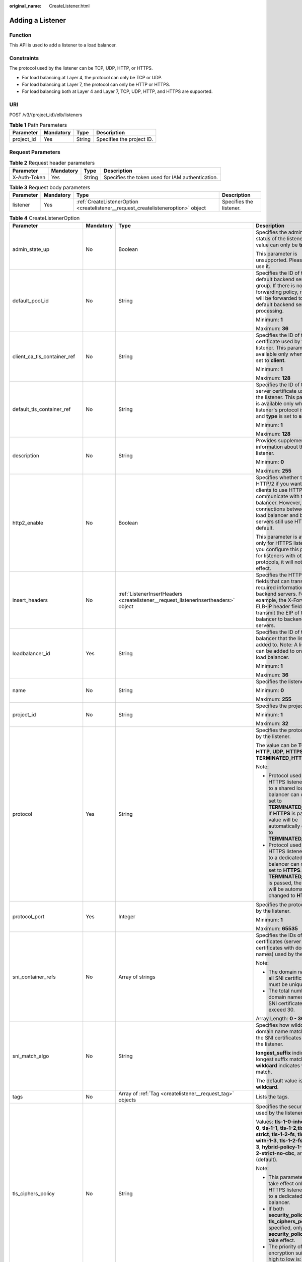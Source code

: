 :original_name: CreateListener.html

.. _CreateListener:

Adding a Listener
=================

Function
--------

This API is used to add a listener to a load balancer.

Constraints
-----------

The protocol used by the listener can be TCP, UDP, HTTP, or HTTPS.

-  For load balancing at Layer 4, the protocol can only be TCP or UDP.

-  For load balancing at Layer 7, the protocol can only be HTTP or HTTPS.

-  For load balancing both at Layer 4 and Layer 7, TCP, UDP, HTTP, and HTTPS are supported.

URI
---

POST /v3/{project_id}/elb/listeners

.. table:: **Table 1** Path Parameters

   ========== ========= ====== =========================
   Parameter  Mandatory Type   Description
   ========== ========= ====== =========================
   project_id Yes       String Specifies the project ID.
   ========== ========= ====== =========================

Request Parameters
------------------

.. table:: **Table 2** Request header parameters

   +--------------+-----------+--------+--------------------------------------------------+
   | Parameter    | Mandatory | Type   | Description                                      |
   +==============+===========+========+==================================================+
   | X-Auth-Token | Yes       | String | Specifies the token used for IAM authentication. |
   +--------------+-----------+--------+--------------------------------------------------+

.. table:: **Table 3** Request body parameters

   +-----------+-----------+-----------------------------------------------------------------------------------+-------------------------+
   | Parameter | Mandatory | Type                                                                              | Description             |
   +===========+===========+===================================================================================+=========================+
   | listener  | Yes       | :ref:`CreateListenerOption <createlistener__request_createlisteneroption>` object | Specifies the listener. |
   +-----------+-----------+-----------------------------------------------------------------------------------+-------------------------+

.. _createlistener__request_createlisteneroption:

.. table:: **Table 4** CreateListenerOption

   +------------------------------+-----------------+-------------------------------------------------------------------------------------------------+---------------------------------------------------------------------------------------------------------------------------------------------------------------------------------------------------------------------------------------------------------------------------------------+
   | Parameter                    | Mandatory       | Type                                                                                            | Description                                                                                                                                                                                                                                                                           |
   +==============================+=================+=================================================================================================+=======================================================================================================================================================================================================================================================================================+
   | admin_state_up               | No              | Boolean                                                                                         | Specifies the administrative status of the listener. The value can only be **true**.                                                                                                                                                                                                  |
   |                              |                 |                                                                                                 |                                                                                                                                                                                                                                                                                       |
   |                              |                 |                                                                                                 | This parameter is unsupported. Please do not use it.                                                                                                                                                                                                                                  |
   +------------------------------+-----------------+-------------------------------------------------------------------------------------------------+---------------------------------------------------------------------------------------------------------------------------------------------------------------------------------------------------------------------------------------------------------------------------------------+
   | default_pool_id              | No              | String                                                                                          | Specifies the ID of the default backend server group. If there is no matched forwarding policy, requests will be forwarded to the default backend server for processing.                                                                                                              |
   |                              |                 |                                                                                                 |                                                                                                                                                                                                                                                                                       |
   |                              |                 |                                                                                                 | Minimum: **1**                                                                                                                                                                                                                                                                        |
   |                              |                 |                                                                                                 |                                                                                                                                                                                                                                                                                       |
   |                              |                 |                                                                                                 | Maximum: **36**                                                                                                                                                                                                                                                                       |
   +------------------------------+-----------------+-------------------------------------------------------------------------------------------------+---------------------------------------------------------------------------------------------------------------------------------------------------------------------------------------------------------------------------------------------------------------------------------------+
   | client_ca_tls_container_ref  | No              | String                                                                                          | Specifies the ID of the CA certificate used by the listener. This parameter is available only when **type** is set to **client**.                                                                                                                                                     |
   |                              |                 |                                                                                                 |                                                                                                                                                                                                                                                                                       |
   |                              |                 |                                                                                                 | Minimum: **1**                                                                                                                                                                                                                                                                        |
   |                              |                 |                                                                                                 |                                                                                                                                                                                                                                                                                       |
   |                              |                 |                                                                                                 | Maximum: **128**                                                                                                                                                                                                                                                                      |
   +------------------------------+-----------------+-------------------------------------------------------------------------------------------------+---------------------------------------------------------------------------------------------------------------------------------------------------------------------------------------------------------------------------------------------------------------------------------------+
   | default_tls_container_ref    | No              | String                                                                                          | Specifies the ID of the server certificate used by the listener. This parameter is available only when the listener's protocol is HTTPS and **type** is set to **server**.                                                                                                            |
   |                              |                 |                                                                                                 |                                                                                                                                                                                                                                                                                       |
   |                              |                 |                                                                                                 | Minimum: **1**                                                                                                                                                                                                                                                                        |
   |                              |                 |                                                                                                 |                                                                                                                                                                                                                                                                                       |
   |                              |                 |                                                                                                 | Maximum: **128**                                                                                                                                                                                                                                                                      |
   +------------------------------+-----------------+-------------------------------------------------------------------------------------------------+---------------------------------------------------------------------------------------------------------------------------------------------------------------------------------------------------------------------------------------------------------------------------------------+
   | description                  | No              | String                                                                                          | Provides supplementary information about the listener.                                                                                                                                                                                                                                |
   |                              |                 |                                                                                                 |                                                                                                                                                                                                                                                                                       |
   |                              |                 |                                                                                                 | Minimum: **0**                                                                                                                                                                                                                                                                        |
   |                              |                 |                                                                                                 |                                                                                                                                                                                                                                                                                       |
   |                              |                 |                                                                                                 | Maximum: **255**                                                                                                                                                                                                                                                                      |
   +------------------------------+-----------------+-------------------------------------------------------------------------------------------------+---------------------------------------------------------------------------------------------------------------------------------------------------------------------------------------------------------------------------------------------------------------------------------------+
   | http2_enable                 | No              | Boolean                                                                                         | Specifies whether to use HTTP/2 if you want the clients to use HTTP/2 to communicate with the load balancer. However, connections between the load balancer and backend servers still use HTTP/1.x by default.                                                                        |
   |                              |                 |                                                                                                 |                                                                                                                                                                                                                                                                                       |
   |                              |                 |                                                                                                 | This parameter is available only for HTTPS listeners. If you configure this parameter for listeners with other protocols, it will not take effect.                                                                                                                                    |
   +------------------------------+-----------------+-------------------------------------------------------------------------------------------------+---------------------------------------------------------------------------------------------------------------------------------------------------------------------------------------------------------------------------------------------------------------------------------------+
   | insert_headers               | No              | :ref:`ListenerInsertHeaders <createlistener__request_listenerinsertheaders>` object             | Specifies the HTTP header fields that can transmit required information to backend servers. For example, the X-Forwarded-ELB-IP header field can transmit the EIP of the load balancer to backend servers.                                                                            |
   +------------------------------+-----------------+-------------------------------------------------------------------------------------------------+---------------------------------------------------------------------------------------------------------------------------------------------------------------------------------------------------------------------------------------------------------------------------------------+
   | loadbalancer_id              | Yes             | String                                                                                          | Specifies the ID of the load balancer that the listener is added to. Note: A listener can be added to only one load balancer.                                                                                                                                                         |
   |                              |                 |                                                                                                 |                                                                                                                                                                                                                                                                                       |
   |                              |                 |                                                                                                 | Minimum: **1**                                                                                                                                                                                                                                                                        |
   |                              |                 |                                                                                                 |                                                                                                                                                                                                                                                                                       |
   |                              |                 |                                                                                                 | Maximum: **36**                                                                                                                                                                                                                                                                       |
   +------------------------------+-----------------+-------------------------------------------------------------------------------------------------+---------------------------------------------------------------------------------------------------------------------------------------------------------------------------------------------------------------------------------------------------------------------------------------+
   | name                         | No              | String                                                                                          | Specifies the listener name.                                                                                                                                                                                                                                                          |
   |                              |                 |                                                                                                 |                                                                                                                                                                                                                                                                                       |
   |                              |                 |                                                                                                 | Minimum: **0**                                                                                                                                                                                                                                                                        |
   |                              |                 |                                                                                                 |                                                                                                                                                                                                                                                                                       |
   |                              |                 |                                                                                                 | Maximum: **255**                                                                                                                                                                                                                                                                      |
   +------------------------------+-----------------+-------------------------------------------------------------------------------------------------+---------------------------------------------------------------------------------------------------------------------------------------------------------------------------------------------------------------------------------------------------------------------------------------+
   | project_id                   | No              | String                                                                                          | Specifies the project ID.                                                                                                                                                                                                                                                             |
   |                              |                 |                                                                                                 |                                                                                                                                                                                                                                                                                       |
   |                              |                 |                                                                                                 | Minimum: **1**                                                                                                                                                                                                                                                                        |
   |                              |                 |                                                                                                 |                                                                                                                                                                                                                                                                                       |
   |                              |                 |                                                                                                 | Maximum: **32**                                                                                                                                                                                                                                                                       |
   +------------------------------+-----------------+-------------------------------------------------------------------------------------------------+---------------------------------------------------------------------------------------------------------------------------------------------------------------------------------------------------------------------------------------------------------------------------------------+
   | protocol                     | Yes             | String                                                                                          | Specifies the protocol used by the listener.                                                                                                                                                                                                                                          |
   |                              |                 |                                                                                                 |                                                                                                                                                                                                                                                                                       |
   |                              |                 |                                                                                                 | The value can be **TCP**, **HTTP**, **UDP**, **HTTPS** or **TERMINATED_HTTPS**.                                                                                                                                                                                                       |
   |                              |                 |                                                                                                 |                                                                                                                                                                                                                                                                                       |
   |                              |                 |                                                                                                 | Note:                                                                                                                                                                                                                                                                                 |
   |                              |                 |                                                                                                 |                                                                                                                                                                                                                                                                                       |
   |                              |                 |                                                                                                 | -  Protocol used by HTTPS listeners added to a shared load balancer can only be set to **TERMINATED_HTTPS**. If **HTTPS** is passed, the value will be automatically changed to **TERMINATED_HTTPS**.                                                                                 |
   |                              |                 |                                                                                                 |                                                                                                                                                                                                                                                                                       |
   |                              |                 |                                                                                                 | -  Protocol used by HTTPS listeners added to a dedicated load balancer can only be set to **HTTPS**. If **TERMINATED_HTTPS** is passed, the value will be automatically changed to **HTTPS**.                                                                                         |
   +------------------------------+-----------------+-------------------------------------------------------------------------------------------------+---------------------------------------------------------------------------------------------------------------------------------------------------------------------------------------------------------------------------------------------------------------------------------------+
   | protocol_port                | Yes             | Integer                                                                                         | Specifies the protocol used by the listener.                                                                                                                                                                                                                                          |
   |                              |                 |                                                                                                 |                                                                                                                                                                                                                                                                                       |
   |                              |                 |                                                                                                 | Minimum: **1**                                                                                                                                                                                                                                                                        |
   |                              |                 |                                                                                                 |                                                                                                                                                                                                                                                                                       |
   |                              |                 |                                                                                                 | Maximum: **65535**                                                                                                                                                                                                                                                                    |
   +------------------------------+-----------------+-------------------------------------------------------------------------------------------------+---------------------------------------------------------------------------------------------------------------------------------------------------------------------------------------------------------------------------------------------------------------------------------------+
   | sni_container_refs           | No              | Array of strings                                                                                | Specifies the IDs of SNI certificates (server certificates with domain names) used by the listener.                                                                                                                                                                                   |
   |                              |                 |                                                                                                 |                                                                                                                                                                                                                                                                                       |
   |                              |                 |                                                                                                 | Note:                                                                                                                                                                                                                                                                                 |
   |                              |                 |                                                                                                 |                                                                                                                                                                                                                                                                                       |
   |                              |                 |                                                                                                 | -  The domain names of all SNI certificates must be unique.                                                                                                                                                                                                                           |
   |                              |                 |                                                                                                 |                                                                                                                                                                                                                                                                                       |
   |                              |                 |                                                                                                 | -  The total number of domain names of all SNI certificates cannot exceed 30.                                                                                                                                                                                                         |
   |                              |                 |                                                                                                 |                                                                                                                                                                                                                                                                                       |
   |                              |                 |                                                                                                 | Array Length: **0 - 30**                                                                                                                                                                                                                                                              |
   +------------------------------+-----------------+-------------------------------------------------------------------------------------------------+---------------------------------------------------------------------------------------------------------------------------------------------------------------------------------------------------------------------------------------------------------------------------------------+
   | sni_match_algo               | No              | String                                                                                          | Specifies how wildcard domain name matches with the SNI certificates used by the listener.                                                                                                                                                                                            |
   |                              |                 |                                                                                                 |                                                                                                                                                                                                                                                                                       |
   |                              |                 |                                                                                                 | **longest_suffix** indicates longest suffix match. **wildcard** indicates wildcard match.                                                                                                                                                                                             |
   |                              |                 |                                                                                                 |                                                                                                                                                                                                                                                                                       |
   |                              |                 |                                                                                                 | The default value is **wildcard**.                                                                                                                                                                                                                                                    |
   +------------------------------+-----------------+-------------------------------------------------------------------------------------------------+---------------------------------------------------------------------------------------------------------------------------------------------------------------------------------------------------------------------------------------------------------------------------------------+
   | tags                         | No              | Array of :ref:`Tag <createlistener__request_tag>` objects                                       | Lists the tags.                                                                                                                                                                                                                                                                       |
   +------------------------------+-----------------+-------------------------------------------------------------------------------------------------+---------------------------------------------------------------------------------------------------------------------------------------------------------------------------------------------------------------------------------------------------------------------------------------+
   | tls_ciphers_policy           | No              | String                                                                                          | Specifies the security policy used by the listener.                                                                                                                                                                                                                                   |
   |                              |                 |                                                                                                 |                                                                                                                                                                                                                                                                                       |
   |                              |                 |                                                                                                 | Values: **tls-1-0-inherit**,\ **tls-1-0**, **tls-1-1**, **tls-1-2**,\ **tls-1-2-strict**, **tls-1-2-fs**, **tls-1-0-with-1-3**, **tls-1-2-fs-with-1-3**, **hybrid-policy-1-0**, **tls-1-2-strict-no-cbc**, and **tls-1-0** (default).                                                 |
   |                              |                 |                                                                                                 |                                                                                                                                                                                                                                                                                       |
   |                              |                 |                                                                                                 | Note:                                                                                                                                                                                                                                                                                 |
   |                              |                 |                                                                                                 |                                                                                                                                                                                                                                                                                       |
   |                              |                 |                                                                                                 | -  This parameter will take effect only for HTTPS listeners added to a dedicated load balancer.                                                                                                                                                                                       |
   |                              |                 |                                                                                                 |                                                                                                                                                                                                                                                                                       |
   |                              |                 |                                                                                                 | -  If both **security_policy_id** and **tls_ciphers_policy** are specified, only **security_policy_id** will take effect.                                                                                                                                                             |
   |                              |                 |                                                                                                 |                                                                                                                                                                                                                                                                                       |
   |                              |                 |                                                                                                 | -  The priority of the encryption suite from high to low is: ecc suite, rsa suite, tls 1.3 suite (supporting both ecc and rsa).                                                                                                                                                       |
   +------------------------------+-----------------+-------------------------------------------------------------------------------------------------+---------------------------------------------------------------------------------------------------------------------------------------------------------------------------------------------------------------------------------------------------------------------------------------+
   | security_policy_id           | No              | String                                                                                          | Specifies the ID of the custom security policy.                                                                                                                                                                                                                                       |
   |                              |                 |                                                                                                 |                                                                                                                                                                                                                                                                                       |
   |                              |                 |                                                                                                 | Note:                                                                                                                                                                                                                                                                                 |
   |                              |                 |                                                                                                 |                                                                                                                                                                                                                                                                                       |
   |                              |                 |                                                                                                 | -  This parameter will take effect only for HTTPS listeners added to a dedicated load balancer.                                                                                                                                                                                       |
   |                              |                 |                                                                                                 |                                                                                                                                                                                                                                                                                       |
   |                              |                 |                                                                                                 | -  If both **security_policy_id** and **tls_ciphers_policy** are specified, only **security_policy_id** will take effect.                                                                                                                                                             |
   |                              |                 |                                                                                                 |                                                                                                                                                                                                                                                                                       |
   |                              |                 |                                                                                                 | -  The priority of the encryption suite from high to low is: ecc suite, rsa suite, tls 1.3 suite (supporting both ecc and rsa).                                                                                                                                                       |
   |                              |                 |                                                                                                 |                                                                                                                                                                                                                                                                                       |
   |                              |                 |                                                                                                 | Minimum: **1**                                                                                                                                                                                                                                                                        |
   |                              |                 |                                                                                                 |                                                                                                                                                                                                                                                                                       |
   |                              |                 |                                                                                                 | Maximum: **36**                                                                                                                                                                                                                                                                       |
   +------------------------------+-----------------+-------------------------------------------------------------------------------------------------+---------------------------------------------------------------------------------------------------------------------------------------------------------------------------------------------------------------------------------------------------------------------------------------+
   | enable_member_retry          | No              | Boolean                                                                                         | Specifies whether to enable health check retries for backend servers. The value can be **true** (enable health check retries) or **false** (disable health check retries). The default value is **true**.                                                                             |
   |                              |                 |                                                                                                 |                                                                                                                                                                                                                                                                                       |
   |                              |                 |                                                                                                 | Note:                                                                                                                                                                                                                                                                                 |
   |                              |                 |                                                                                                 |                                                                                                                                                                                                                                                                                       |
   |                              |                 |                                                                                                 | -  If a shared load balancer is associated, this parameter is available only when **protocol** is set to **HTTP** or **TERMINATED_HTTPS**.                                                                                                                                            |
   |                              |                 |                                                                                                 |                                                                                                                                                                                                                                                                                       |
   |                              |                 |                                                                                                 | -  If a dedicated load balancer is associated, this parameter is available only when **protocol** is set to **HTTP** or **HTTPS**.                                                                                                                                                    |
   +------------------------------+-----------------+-------------------------------------------------------------------------------------------------+---------------------------------------------------------------------------------------------------------------------------------------------------------------------------------------------------------------------------------------------------------------------------------------+
   | keepalive_timeout            | No              | Integer                                                                                         | Specifies the idle timeout duration, in seconds. If there are no requests reaching the load balancer after the idle timeout duration elapses, the load balancer will disconnect the connection with the client and establish a new connection when there is a new request.            |
   |                              |                 |                                                                                                 |                                                                                                                                                                                                                                                                                       |
   |                              |                 |                                                                                                 | -  For TCP listeners, the value ranges from **10** to **4000**, and the default value is **300**.                                                                                                                                                                                     |
   |                              |                 |                                                                                                 |                                                                                                                                                                                                                                                                                       |
   |                              |                 |                                                                                                 | -  For HTTP and HTTPS listeners, the value ranges from **1** to **4000**, and the default value is **60**.                                                                                                                                                                            |
   |                              |                 |                                                                                                 |                                                                                                                                                                                                                                                                                       |
   |                              |                 |                                                                                                 | -  For UDP listeners, this parameter does not take effect.                                                                                                                                                                                                                            |
   +------------------------------+-----------------+-------------------------------------------------------------------------------------------------+---------------------------------------------------------------------------------------------------------------------------------------------------------------------------------------------------------------------------------------------------------------------------------------+
   | client_timeout               | No              | Integer                                                                                         | Specifies the timeout duration for waiting for a response from a client, in seconds. There are two situations:                                                                                                                                                                        |
   |                              |                 |                                                                                                 |                                                                                                                                                                                                                                                                                       |
   |                              |                 |                                                                                                 | -  If the client fails to send a request header to the load balancer within the timeout duration, the request will be interrupted.                                                                                                                                                    |
   |                              |                 |                                                                                                 |                                                                                                                                                                                                                                                                                       |
   |                              |                 |                                                                                                 | -  If the interval between two consecutive request bodies reaching the load balancer is greater than the timeout duration, the connection will be disconnected.                                                                                                                       |
   |                              |                 |                                                                                                 |                                                                                                                                                                                                                                                                                       |
   |                              |                 |                                                                                                 | The value ranges from **1** to **300**, and the default value is **60**.                                                                                                                                                                                                              |
   |                              |                 |                                                                                                 |                                                                                                                                                                                                                                                                                       |
   |                              |                 |                                                                                                 | This parameter is available only for HTTP and HTTPS listeners.                                                                                                                                                                                                                        |
   |                              |                 |                                                                                                 |                                                                                                                                                                                                                                                                                       |
   |                              |                 |                                                                                                 | Minimum: **1**                                                                                                                                                                                                                                                                        |
   |                              |                 |                                                                                                 |                                                                                                                                                                                                                                                                                       |
   |                              |                 |                                                                                                 | Maximum: **300**                                                                                                                                                                                                                                                                      |
   |                              |                 |                                                                                                 |                                                                                                                                                                                                                                                                                       |
   |                              |                 |                                                                                                 | Default: **60**                                                                                                                                                                                                                                                                       |
   +------------------------------+-----------------+-------------------------------------------------------------------------------------------------+---------------------------------------------------------------------------------------------------------------------------------------------------------------------------------------------------------------------------------------------------------------------------------------+
   | member_timeout               | No              | Integer                                                                                         | Specifies the timeout duration for waiting for a response from a backend server, in seconds. If the backend server fails to respond after the timeout duration elapses, the load balancer will stop waiting and return HTTP 504 Gateway Timeout to the client.                        |
   |                              |                 |                                                                                                 |                                                                                                                                                                                                                                                                                       |
   |                              |                 |                                                                                                 | The value ranges from **1** to **300**, and the default value is **60**.                                                                                                                                                                                                              |
   |                              |                 |                                                                                                 |                                                                                                                                                                                                                                                                                       |
   |                              |                 |                                                                                                 | This parameter is available only for HTTP and HTTPS listeners.                                                                                                                                                                                                                        |
   |                              |                 |                                                                                                 |                                                                                                                                                                                                                                                                                       |
   |                              |                 |                                                                                                 | Minimum: **1**                                                                                                                                                                                                                                                                        |
   |                              |                 |                                                                                                 |                                                                                                                                                                                                                                                                                       |
   |                              |                 |                                                                                                 | Maximum: **300**                                                                                                                                                                                                                                                                      |
   |                              |                 |                                                                                                 |                                                                                                                                                                                                                                                                                       |
   |                              |                 |                                                                                                 | Default: **60**                                                                                                                                                                                                                                                                       |
   +------------------------------+-----------------+-------------------------------------------------------------------------------------------------+---------------------------------------------------------------------------------------------------------------------------------------------------------------------------------------------------------------------------------------------------------------------------------------+
   | ipgroup                      | No              | :ref:`CreateListenerIpGroupOption <createlistener__request_createlisteneripgroupoption>` object | Specifies the IP address group associated with the listener.                                                                                                                                                                                                                          |
   +------------------------------+-----------------+-------------------------------------------------------------------------------------------------+---------------------------------------------------------------------------------------------------------------------------------------------------------------------------------------------------------------------------------------------------------------------------------------+
   | transparent_client_ip_enable | No              | Boolean                                                                                         | Specifies whether to pass source IP addresses of the clients to backend servers.                                                                                                                                                                                                      |
   |                              |                 |                                                                                                 |                                                                                                                                                                                                                                                                                       |
   |                              |                 |                                                                                                 | -  TCP or UDP listeners of shared load balancers: The value can be **true** or **false**, and the default value is **false** if this parameter is not passed.                                                                                                                         |
   |                              |                 |                                                                                                 |                                                                                                                                                                                                                                                                                       |
   |                              |                 |                                                                                                 | -  HTTP or HTTPS listeners of shared load balancers: The value can only be **true**, and the default value is **true** if this parameter is not passed.                                                                                                                               |
   |                              |                 |                                                                                                 |                                                                                                                                                                                                                                                                                       |
   |                              |                 |                                                                                                 | -  All listeners of dedicated load balancers: The value can only be **true**, and the default value is **true** if this parameter is not passed.                                                                                                                                      |
   |                              |                 |                                                                                                 |                                                                                                                                                                                                                                                                                       |
   |                              |                 |                                                                                                 | Note:                                                                                                                                                                                                                                                                                 |
   |                              |                 |                                                                                                 |                                                                                                                                                                                                                                                                                       |
   |                              |                 |                                                                                                 | -  If this function is enabled, the load balancer communicates with backend servers using their real IP addresses. Ensure that security group rules and access control policies are correctly configured.                                                                             |
   |                              |                 |                                                                                                 |                                                                                                                                                                                                                                                                                       |
   |                              |                 |                                                                                                 | -  If this function is enabled, a server cannot serve as both a backend server and a client.                                                                                                                                                                                          |
   |                              |                 |                                                                                                 |                                                                                                                                                                                                                                                                                       |
   |                              |                 |                                                                                                 | -  If this function is enabled, backend server specifications cannot be changed.                                                                                                                                                                                                      |
   +------------------------------+-----------------+-------------------------------------------------------------------------------------------------+---------------------------------------------------------------------------------------------------------------------------------------------------------------------------------------------------------------------------------------------------------------------------------------+
   | enhance_l7policy_enable      | No              | Boolean                                                                                         | Specifies whether to enable advanced forwarding. If advanced forwarding is enabled, more flexible forwarding policies and rules are supported. The value can be **true** (enable advanced forwarding) or **false** (disable advanced forwarding), and the default value is **false**. |
   |                              |                 |                                                                                                 |                                                                                                                                                                                                                                                                                       |
   |                              |                 |                                                                                                 | The following scenarios are supported:                                                                                                                                                                                                                                                |
   |                              |                 |                                                                                                 |                                                                                                                                                                                                                                                                                       |
   |                              |                 |                                                                                                 | -  **action** can be set to **REDIRECT_TO_URL** (requests will be redirected to another URL) or **Fixed_RESPONSE** (a fixed response body will be returned to clients).                                                                                                               |
   |                              |                 |                                                                                                 |                                                                                                                                                                                                                                                                                       |
   |                              |                 |                                                                                                 | -  Parameters priority, **redirect_url_config**, and **fixed_response_config** can be specified in a forwarding policy.                                                                                                                                                               |
   |                              |                 |                                                                                                 |                                                                                                                                                                                                                                                                                       |
   |                              |                 |                                                                                                 | -  Parameter type can be set to **METHOD**, **HEADER**, **QUERY_STRING**, or **SOURCE_IP** for a forwarding rule.                                                                                                                                                                     |
   |                              |                 |                                                                                                 |                                                                                                                                                                                                                                                                                       |
   |                              |                 |                                                                                                 | -  If **type** is set to **HOST_NAME** for a forwarding rule, the value parameter of the forwarding rule supports wildcard asterisks (``*``).                                                                                                                                         |
   |                              |                 |                                                                                                 |                                                                                                                                                                                                                                                                                       |
   |                              |                 |                                                                                                 | -  The **conditions** parameter can be specified for forwarding rules.                                                                                                                                                                                                                |
   |                              |                 |                                                                                                 |                                                                                                                                                                                                                                                                                       |
   |                              |                 |                                                                                                 | .. note::                                                                                                                                                                                                                                                                             |
   |                              |                 |                                                                                                 |                                                                                                                                                                                                                                                                                       |
   |                              |                 |                                                                                                 |    Value **false** can't be used after this parameter was set to **true**.                                                                                                                                                                                                            |
   +------------------------------+-----------------+-------------------------------------------------------------------------------------------------+---------------------------------------------------------------------------------------------------------------------------------------------------------------------------------------------------------------------------------------------------------------------------------------+

.. _createlistener__request_listenerinsertheaders:

.. table:: **Table 5** ListenerInsertHeaders

   +----------------------+-----------------+-----------------+--------------------------------------------------------------------------------------------------------------------------------------------------------------------------------------------------------------------------------------------------------------------+
   | Parameter            | Mandatory       | Type            | Description                                                                                                                                                                                                                                                        |
   +======================+=================+=================+====================================================================================================================================================================================================================================================================+
   | X-Forwarded-ELB-IP   | No              | Boolean         | Specifies whether to transparently transmit the load balancer EIP to backend servers. If **X-Forwarded-ELB-IP** is set to **true**, the load balancer EIP will be stored in the HTTP header and passed to backend servers.                                         |
   |                      |                 |                 |                                                                                                                                                                                                                                                                    |
   |                      |                 |                 | Default: **false**                                                                                                                                                                                                                                                 |
   +----------------------+-----------------+-----------------+--------------------------------------------------------------------------------------------------------------------------------------------------------------------------------------------------------------------------------------------------------------------+
   | X-Forwarded-Port     | No              | Boolean         | Specifies whether to transparently transmit the listening port of the load balancer to backend servers. If **X-Forwarded-Port** is set to **true**, the listening port of the load balancer will be stored in the HTTP header and passed to backend servers.       |
   |                      |                 |                 |                                                                                                                                                                                                                                                                    |
   |                      |                 |                 | Default: **false**                                                                                                                                                                                                                                                 |
   +----------------------+-----------------+-----------------+--------------------------------------------------------------------------------------------------------------------------------------------------------------------------------------------------------------------------------------------------------------------+
   | X-Forwarded-For-Port | No              | Boolean         | Specifies whether to transparently transmit the source port of the client to backend servers. If **X-Forwarded-For-Port** is set to **true**, the source port of the client will be stored in the HTTP header and passed to backend servers.                       |
   |                      |                 |                 |                                                                                                                                                                                                                                                                    |
   |                      |                 |                 | Default: **false**                                                                                                                                                                                                                                                 |
   +----------------------+-----------------+-----------------+--------------------------------------------------------------------------------------------------------------------------------------------------------------------------------------------------------------------------------------------------------------------+
   | X-Forwarded-Host     | No              | Boolean         | Specifies whether to rewrite the **X-Forwarded-Host** header. If **X-Forwarded-Host** is set to **true**, **X-Forwarded-Host** in the request header from the clients can be set to **Host** in the request header sent from the load balancer to backend servers. |
   |                      |                 |                 |                                                                                                                                                                                                                                                                    |
   |                      |                 |                 | Default: **true**                                                                                                                                                                                                                                                  |
   +----------------------+-----------------+-----------------+--------------------------------------------------------------------------------------------------------------------------------------------------------------------------------------------------------------------------------------------------------------------+

.. _createlistener__request_tag:

.. table:: **Table 6** Tag

   +-----------------+-----------------+-----------------+--------------------------+
   | Parameter       | Mandatory       | Type            | Description              |
   +=================+=================+=================+==========================+
   | key             | No              | String          | Specifies the tag key.   |
   |                 |                 |                 |                          |
   |                 |                 |                 | Minimum: **1**           |
   |                 |                 |                 |                          |
   |                 |                 |                 | Maximum: **36**          |
   +-----------------+-----------------+-----------------+--------------------------+
   | value           | No              | String          | Specifies the tag value. |
   |                 |                 |                 |                          |
   |                 |                 |                 | Minimum: **0**           |
   |                 |                 |                 |                          |
   |                 |                 |                 | Maximum: **43**          |
   +-----------------+-----------------+-----------------+--------------------------+

.. _createlistener__request_createlisteneripgroupoption:

.. table:: **Table 7** CreateListenerIpGroupOption

   +-----------------+-----------------+-----------------+--------------------------------------------------------------------------------------------------------------------------------------+
   | Parameter       | Mandatory       | Type            | Description                                                                                                                          |
   +=================+=================+=================+======================================================================================================================================+
   | ipgroup_id      | Yes             | String          | Specifies the ID of the IP address group associated with the listener.                                                               |
   |                 |                 |                 |                                                                                                                                      |
   |                 |                 |                 | -  If **ip_list** is set to an empty array **[]** and **type** to **whitelist**, no IP addresses are allowed to access the listener. |
   |                 |                 |                 |                                                                                                                                      |
   |                 |                 |                 | -  If **ip_list** is set to an empty array **[]** and **type** to **blacklist**, any IP address is allowed to access the listener.   |
   |                 |                 |                 |                                                                                                                                      |
   |                 |                 |                 | Minimum: **1**                                                                                                                       |
   |                 |                 |                 |                                                                                                                                      |
   |                 |                 |                 | Maximum: **36**                                                                                                                      |
   +-----------------+-----------------+-----------------+--------------------------------------------------------------------------------------------------------------------------------------+
   | enable_ipgroup  | No              | Boolean         | Specifies whether to enable access control.                                                                                          |
   |                 |                 |                 |                                                                                                                                      |
   |                 |                 |                 | -  **true** (default): Access control will be enabled.                                                                               |
   |                 |                 |                 |                                                                                                                                      |
   |                 |                 |                 | -  **false**: Access control will be disabled.                                                                                       |
   +-----------------+-----------------+-----------------+--------------------------------------------------------------------------------------------------------------------------------------+
   | type            | No              | String          | Specifies how access to the listener is controlled.                                                                                  |
   |                 |                 |                 |                                                                                                                                      |
   |                 |                 |                 | -  **white** (default): A whitelist will be configured. Only IP addresses in the whitelist can access the listener.                  |
   |                 |                 |                 |                                                                                                                                      |
   |                 |                 |                 | -  **black**: A blacklist will be configured. IP addresses in the blacklist are not allowed to access the listener.                  |
   +-----------------+-----------------+-----------------+--------------------------------------------------------------------------------------------------------------------------------------+

Response Parameters
-------------------

**Status code: 201**

.. table:: **Table 8** Response body parameters

   +------------+------------------------------------------------------------+-----------------------------------------------------------------+
   | Parameter  | Type                                                       | Description                                                     |
   +============+============================================================+=================================================================+
   | request_id | String                                                     | Specifies the request ID. The value is automatically generated. |
   +------------+------------------------------------------------------------+-----------------------------------------------------------------+
   | listener   | :ref:`Listener <createlistener__response_listener>` object | Specifies the listener.                                         |
   +------------+------------------------------------------------------------+-----------------------------------------------------------------+

.. _createlistener__response_listener:

.. table:: **Table 9** Listener

   +------------------------------+--------------------------------------------------------------------------------------+----------------------------------------------------------------------------------------------------------------------------------------------------------------------------------------------------------------------------------------------------------------------------+
   | Parameter                    | Type                                                                                 | Description                                                                                                                                                                                                                                                                |
   +==============================+======================================================================================+============================================================================================================================================================================================================================================================================+
   | admin_state_up               | Boolean                                                                              | Specifies the administrative status of the listener. The value can only be **true**.                                                                                                                                                                                       |
   |                              |                                                                                      |                                                                                                                                                                                                                                                                            |
   |                              |                                                                                      | This parameter is unsupported. Please do not use it.                                                                                                                                                                                                                       |
   +------------------------------+--------------------------------------------------------------------------------------+----------------------------------------------------------------------------------------------------------------------------------------------------------------------------------------------------------------------------------------------------------------------------+
   | client_ca_tls_container_ref  | String                                                                               | Specifies the ID of the CA certificate used by the listener. This parameter is available only when **type** is set to **client**.                                                                                                                                          |
   +------------------------------+--------------------------------------------------------------------------------------+----------------------------------------------------------------------------------------------------------------------------------------------------------------------------------------------------------------------------------------------------------------------------+
   | connection_limit             | Integer                                                                              | Specifies the maximum number of connections that the load balancer can establish with backend servers. The value **-1** indicates that the number of connections is not limited.                                                                                           |
   |                              |                                                                                      |                                                                                                                                                                                                                                                                            |
   |                              |                                                                                      | This parameter is unsupported. Please do not use it.                                                                                                                                                                                                                       |
   +------------------------------+--------------------------------------------------------------------------------------+----------------------------------------------------------------------------------------------------------------------------------------------------------------------------------------------------------------------------------------------------------------------------+
   | created_at                   | String                                                                               | Specifies the time when the listener was created, in the format of *yyyy-MM-dd''T''HH:mm:ss''Z''*, for example, 2021-07-30T12:03:44Z.                                                                                                                                      |
   +------------------------------+--------------------------------------------------------------------------------------+----------------------------------------------------------------------------------------------------------------------------------------------------------------------------------------------------------------------------------------------------------------------------+
   | default_pool_id              | String                                                                               | Specifies the ID of the default backend server group. If there is no matched forwarding policy, requests are forwarded to the default backend server.                                                                                                                      |
   +------------------------------+--------------------------------------------------------------------------------------+----------------------------------------------------------------------------------------------------------------------------------------------------------------------------------------------------------------------------------------------------------------------------+
   | default_tls_container_ref    | String                                                                               | Specifies the ID of the server certificate used by the listener.                                                                                                                                                                                                           |
   +------------------------------+--------------------------------------------------------------------------------------+----------------------------------------------------------------------------------------------------------------------------------------------------------------------------------------------------------------------------------------------------------------------------+
   | description                  | String                                                                               | Provides supplementary information about the listener.                                                                                                                                                                                                                     |
   +------------------------------+--------------------------------------------------------------------------------------+----------------------------------------------------------------------------------------------------------------------------------------------------------------------------------------------------------------------------------------------------------------------------+
   | http2_enable                 | Boolean                                                                              | Specifies whether to use HTTP/2 if you want the clients to use HTTP/2 to communicate with the listener. However, connections between the load balancer and backend servers still use HTTP/1.x by default.                                                                  |
   |                              |                                                                                      |                                                                                                                                                                                                                                                                            |
   |                              |                                                                                      | This parameter is available only for HTTPS listeners. If you configure this parameter for listeners with other protocols, it will not take effect.                                                                                                                         |
   +------------------------------+--------------------------------------------------------------------------------------+----------------------------------------------------------------------------------------------------------------------------------------------------------------------------------------------------------------------------------------------------------------------------+
   | id                           | String                                                                               | Specifies the listener ID.                                                                                                                                                                                                                                                 |
   +------------------------------+--------------------------------------------------------------------------------------+----------------------------------------------------------------------------------------------------------------------------------------------------------------------------------------------------------------------------------------------------------------------------+
   | insert_headers               | :ref:`ListenerInsertHeaders <createlistener__response_listenerinsertheaders>` object | Specifies the HTTP header fields that can transmit required information to backend servers. For example, the X-Forwarded-ELB-IP header field can transmit the EIP of the load balancer to backend servers.                                                                 |
   +------------------------------+--------------------------------------------------------------------------------------+----------------------------------------------------------------------------------------------------------------------------------------------------------------------------------------------------------------------------------------------------------------------------+
   | loadbalancers                | Array of :ref:`LoadBalancerRef <createlistener__response_loadbalancerref>` objects   | Specifies the ID of the load balancer that the listener is added to. A listener can be added to only one load balancer.                                                                                                                                                    |
   +------------------------------+--------------------------------------------------------------------------------------+----------------------------------------------------------------------------------------------------------------------------------------------------------------------------------------------------------------------------------------------------------------------------+
   | name                         | String                                                                               | Specifies the listener name.                                                                                                                                                                                                                                               |
   +------------------------------+--------------------------------------------------------------------------------------+----------------------------------------------------------------------------------------------------------------------------------------------------------------------------------------------------------------------------------------------------------------------------+
   | project_id                   | String                                                                               | Specifies the ID of the project where the listener is used.                                                                                                                                                                                                                |
   +------------------------------+--------------------------------------------------------------------------------------+----------------------------------------------------------------------------------------------------------------------------------------------------------------------------------------------------------------------------------------------------------------------------+
   | protocol                     | String                                                                               | Specifies the protocol used by the listener.                                                                                                                                                                                                                               |
   |                              |                                                                                      |                                                                                                                                                                                                                                                                            |
   |                              |                                                                                      | The value can be **TCP**, **HTTP**, **UDP**, **HTTPS** or **TERMINATED_HTTPS**.                                                                                                                                                                                            |
   |                              |                                                                                      |                                                                                                                                                                                                                                                                            |
   |                              |                                                                                      | Note:                                                                                                                                                                                                                                                                      |
   |                              |                                                                                      |                                                                                                                                                                                                                                                                            |
   |                              |                                                                                      | -  Protocol used by HTTPS listeners added to a shared load balancer can only be set to **TERMINATED_HTTPS**. If **HTTPS** is passed, the value will be automatically changed to **TERMINATED_HTTPS**.                                                                      |
   |                              |                                                                                      |                                                                                                                                                                                                                                                                            |
   |                              |                                                                                      | -  Protocol used by HTTPS listeners added to a dedicated load balancer can only be set to **HTTPS**. If **TERMINATED_HTTPS** is passed, the value will be automatically changed to **HTTPS**.                                                                              |
   +------------------------------+--------------------------------------------------------------------------------------+----------------------------------------------------------------------------------------------------------------------------------------------------------------------------------------------------------------------------------------------------------------------------+
   | protocol_port                | Integer                                                                              | Specifies the port used by the listener to receive requests from clients.                                                                                                                                                                                                  |
   |                              |                                                                                      |                                                                                                                                                                                                                                                                            |
   |                              |                                                                                      | Minimum: **1**                                                                                                                                                                                                                                                             |
   |                              |                                                                                      |                                                                                                                                                                                                                                                                            |
   |                              |                                                                                      | Maximum: **65535**                                                                                                                                                                                                                                                         |
   +------------------------------+--------------------------------------------------------------------------------------+----------------------------------------------------------------------------------------------------------------------------------------------------------------------------------------------------------------------------------------------------------------------------+
   | sni_container_refs           | Array of strings                                                                     | Specifies the IDs of SNI certificates (server certificates with domain names) used by the listener.                                                                                                                                                                        |
   |                              |                                                                                      |                                                                                                                                                                                                                                                                            |
   |                              |                                                                                      | Note:                                                                                                                                                                                                                                                                      |
   |                              |                                                                                      |                                                                                                                                                                                                                                                                            |
   |                              |                                                                                      | -  The domain names of all SNI certificates must be unique.                                                                                                                                                                                                                |
   |                              |                                                                                      |                                                                                                                                                                                                                                                                            |
   |                              |                                                                                      | -  The total number of domain names of all SNI certificates cannot exceed 30.                                                                                                                                                                                              |
   +------------------------------+--------------------------------------------------------------------------------------+----------------------------------------------------------------------------------------------------------------------------------------------------------------------------------------------------------------------------------------------------------------------------+
   | sni_match_algo               | String                                                                               | Specifies how wildcard domain name matches with the SNI certificates used by the listener.                                                                                                                                                                                 |
   |                              |                                                                                      |                                                                                                                                                                                                                                                                            |
   |                              |                                                                                      | **longest_suffix** indicates longest suffix match. **wildcard** indicates wildcard match.                                                                                                                                                                                  |
   |                              |                                                                                      |                                                                                                                                                                                                                                                                            |
   |                              |                                                                                      | The default value is **wildcard**.                                                                                                                                                                                                                                         |
   +------------------------------+--------------------------------------------------------------------------------------+----------------------------------------------------------------------------------------------------------------------------------------------------------------------------------------------------------------------------------------------------------------------------+
   | tags                         | Array of :ref:`Tag <createlistener__response_tag>` objects                           | Lists the tags.                                                                                                                                                                                                                                                            |
   +------------------------------+--------------------------------------------------------------------------------------+----------------------------------------------------------------------------------------------------------------------------------------------------------------------------------------------------------------------------------------------------------------------------+
   | updated_at                   | String                                                                               | Specifies the time when the listener was updated, in the format of *yyyy-MM-dd''T''HH:mm:ss''Z''*, for example, 2021-07-30T12:03:44Z.                                                                                                                                      |
   +------------------------------+--------------------------------------------------------------------------------------+----------------------------------------------------------------------------------------------------------------------------------------------------------------------------------------------------------------------------------------------------------------------------+
   | tls_ciphers_policy           | String                                                                               | Specifies the security policy used by the listener.                                                                                                                                                                                                                        |
   |                              |                                                                                      |                                                                                                                                                                                                                                                                            |
   |                              |                                                                                      | Values: **tls-1-0-inherit**,\ **tls-1-0**, **tls-1-1**, **tls-1-2**,\ **tls-1-2-strict**, **tls-1-2-fs**, **tls-1-0-with-1-3**, **tls-1-2-fs-with-1-3**, **hybrid-policy-1-0**, **tls-1-2-strict-no-cbc**, and **tls-1-0** (default).                                      |
   |                              |                                                                                      |                                                                                                                                                                                                                                                                            |
   |                              |                                                                                      | Note:                                                                                                                                                                                                                                                                      |
   |                              |                                                                                      |                                                                                                                                                                                                                                                                            |
   |                              |                                                                                      | -  This parameter will take effect only for HTTPS listeners added to a dedicated load balancer.                                                                                                                                                                            |
   |                              |                                                                                      |                                                                                                                                                                                                                                                                            |
   |                              |                                                                                      | -  If both **security_policy_id** and **tls_ciphers_policy** are specified, only **security_policy_id** will take effect.                                                                                                                                                  |
   |                              |                                                                                      |                                                                                                                                                                                                                                                                            |
   |                              |                                                                                      | -  The priority of the encryption suite from high to low is: ecc suite, rsa suite, tls 1.3 suite (supporting both ecc and rsa).                                                                                                                                            |
   +------------------------------+--------------------------------------------------------------------------------------+----------------------------------------------------------------------------------------------------------------------------------------------------------------------------------------------------------------------------------------------------------------------------+
   | security_policy_id           | String                                                                               | Specifies the ID of the custom security policy.                                                                                                                                                                                                                            |
   |                              |                                                                                      |                                                                                                                                                                                                                                                                            |
   |                              |                                                                                      | Note:                                                                                                                                                                                                                                                                      |
   |                              |                                                                                      |                                                                                                                                                                                                                                                                            |
   |                              |                                                                                      | -  This parameter will take effect only for HTTPS listeners added to a dedicated load balancer.                                                                                                                                                                            |
   |                              |                                                                                      |                                                                                                                                                                                                                                                                            |
   |                              |                                                                                      | -  If both **security_policy_id** and **tls_ciphers_policy** are specified, only **security_policy_id** will take effect.                                                                                                                                                  |
   |                              |                                                                                      |                                                                                                                                                                                                                                                                            |
   |                              |                                                                                      | -  The priority of the encryption suite from high to low is: ecc suite, rsa suite, tls 1.3 suite (supporting both ecc and rsa).                                                                                                                                            |
   +------------------------------+--------------------------------------------------------------------------------------+----------------------------------------------------------------------------------------------------------------------------------------------------------------------------------------------------------------------------------------------------------------------------+
   | enable_member_retry          | Boolean                                                                              | Specifies whether to enable health check retries for backend servers. The value can be **true** (enable health check retries) or **false** (disable health check retries). The default value is **true**.                                                                  |
   |                              |                                                                                      |                                                                                                                                                                                                                                                                            |
   |                              |                                                                                      | Note:                                                                                                                                                                                                                                                                      |
   |                              |                                                                                      |                                                                                                                                                                                                                                                                            |
   |                              |                                                                                      | -  If a shared load balancer is associated, this parameter is available only when **protocol** is set to **HTTP** or **TERMINATED_HTTPS**.                                                                                                                                 |
   |                              |                                                                                      |                                                                                                                                                                                                                                                                            |
   |                              |                                                                                      | -  If a dedicated load balancer is associated, this parameter is available only when **protocol** is set to **HTTP** or **HTTPS**.                                                                                                                                         |
   +------------------------------+--------------------------------------------------------------------------------------+----------------------------------------------------------------------------------------------------------------------------------------------------------------------------------------------------------------------------------------------------------------------------+
   | keepalive_timeout            | Integer                                                                              | Specifies the idle timeout duration, in seconds. If there are no requests reaching the load balancer after the idle timeout duration elapses, the load balancer will disconnect the connection with the client and establish a new connection when there is a new request. |
   |                              |                                                                                      |                                                                                                                                                                                                                                                                            |
   |                              |                                                                                      | -  For TCP listeners, the value ranges from **10** to **4000**, and the default value is **300**.                                                                                                                                                                          |
   |                              |                                                                                      |                                                                                                                                                                                                                                                                            |
   |                              |                                                                                      | -  For HTTP and HTTPS listeners, the value ranges from **1** to **4000**, and the default value is **60**.                                                                                                                                                                 |
   |                              |                                                                                      |                                                                                                                                                                                                                                                                            |
   |                              |                                                                                      | -  For UDP listeners, this parameter does not take effect.                                                                                                                                                                                                                 |
   +------------------------------+--------------------------------------------------------------------------------------+----------------------------------------------------------------------------------------------------------------------------------------------------------------------------------------------------------------------------------------------------------------------------+
   | client_timeout               | Integer                                                                              | Specifies the timeout duration for waiting for a response from a client, in seconds. There are two situations:                                                                                                                                                             |
   |                              |                                                                                      |                                                                                                                                                                                                                                                                            |
   |                              |                                                                                      | -  If the client fails to send a request header to the load balancer within the timeout duration, the request will be interrupted.                                                                                                                                         |
   |                              |                                                                                      |                                                                                                                                                                                                                                                                            |
   |                              |                                                                                      | -  If the interval between two consecutive request bodies reaching the load balancer is greater than the timeout duration, the connection will be disconnected.                                                                                                            |
   |                              |                                                                                      |                                                                                                                                                                                                                                                                            |
   |                              |                                                                                      | The value ranges from **1** to **300**, and the default value is **60**.                                                                                                                                                                                                   |
   |                              |                                                                                      |                                                                                                                                                                                                                                                                            |
   |                              |                                                                                      | This parameter is available only for HTTP and HTTPS listeners.                                                                                                                                                                                                             |
   +------------------------------+--------------------------------------------------------------------------------------+----------------------------------------------------------------------------------------------------------------------------------------------------------------------------------------------------------------------------------------------------------------------------+
   | member_timeout               | Integer                                                                              | Specifies the timeout duration for waiting for a response from a backend server, in seconds. If the backend server fails to respond after the timeout duration elapses, the load balancer will stop waiting and return HTTP 504 Gateway Timeout to the client.             |
   |                              |                                                                                      |                                                                                                                                                                                                                                                                            |
   |                              |                                                                                      | The value ranges from **1** to **300**, and the default value is **60**.                                                                                                                                                                                                   |
   |                              |                                                                                      |                                                                                                                                                                                                                                                                            |
   |                              |                                                                                      | This parameter is available only for HTTP and HTTPS listeners.                                                                                                                                                                                                             |
   +------------------------------+--------------------------------------------------------------------------------------+----------------------------------------------------------------------------------------------------------------------------------------------------------------------------------------------------------------------------------------------------------------------------+
   | ipgroup                      | :ref:`ListenerIpGroup <createlistener__response_listeneripgroup>` object             | Specifies the IP address group associated with the listener.                                                                                                                                                                                                               |
   +------------------------------+--------------------------------------------------------------------------------------+----------------------------------------------------------------------------------------------------------------------------------------------------------------------------------------------------------------------------------------------------------------------------+
   | transparent_client_ip_enable | Boolean                                                                              | Specifies whether to pass source IP addresses of the clients to backend servers.                                                                                                                                                                                           |
   |                              |                                                                                      |                                                                                                                                                                                                                                                                            |
   |                              |                                                                                      | -  TCP or UDP listeners of shared load balancers: The value can be **true** or **false**, and the default value is **false** if this parameter is not passed.                                                                                                              |
   |                              |                                                                                      |                                                                                                                                                                                                                                                                            |
   |                              |                                                                                      | -  HTTP or HTTPS listeners of shared load balancers: The value can only be **true**, and the default value is **true** if this parameter is not passed.                                                                                                                    |
   |                              |                                                                                      |                                                                                                                                                                                                                                                                            |
   |                              |                                                                                      | -  All listeners of dedicated load balancers: The value can only be **true**, and the default value is **true** if this parameter is not passed.                                                                                                                           |
   |                              |                                                                                      |                                                                                                                                                                                                                                                                            |
   |                              |                                                                                      | Note:                                                                                                                                                                                                                                                                      |
   |                              |                                                                                      |                                                                                                                                                                                                                                                                            |
   |                              |                                                                                      | -  If this function is enabled, the load balancer communicates with backend servers using their real IP addresses. Ensure that security group rules and access control policies are correctly configured.                                                                  |
   |                              |                                                                                      |                                                                                                                                                                                                                                                                            |
   |                              |                                                                                      | -  If this function is enabled, a server cannot serve as both a backend server and a client.                                                                                                                                                                               |
   |                              |                                                                                      |                                                                                                                                                                                                                                                                            |
   |                              |                                                                                      | -  If this function is enabled, backend server specifications cannot be changed.                                                                                                                                                                                           |
   +------------------------------+--------------------------------------------------------------------------------------+----------------------------------------------------------------------------------------------------------------------------------------------------------------------------------------------------------------------------------------------------------------------------+
   | enhance_l7policy_enable      | Boolean                                                                              | Specifies whether to enable advanced forwarding. The value can be **true** (enable advanced forwarding) or **false** (disable advanced forwarding), and the default value is **false**.                                                                                    |
   |                              |                                                                                      |                                                                                                                                                                                                                                                                            |
   |                              |                                                                                      | -  If this function is enabled, **action** can be set to **REDIRECT_TO_URL** (requests will be redirected to another URL) or **Fixed_RESPONSE** (a fixed response body will be returned to clients).                                                                       |
   |                              |                                                                                      |                                                                                                                                                                                                                                                                            |
   |                              |                                                                                      | -  Parameters **priority**, **redirect_url_config**, and **fixed_response_config** can be specified in a forwarding policy.                                                                                                                                                |
   |                              |                                                                                      |                                                                                                                                                                                                                                                                            |
   |                              |                                                                                      | -  Parameter **type** can be set to **METHOD**, **HEADER**, **QUERY_STRING**, or **SOURCE_IP** for a forwarding rule .                                                                                                                                                     |
   |                              |                                                                                      |                                                                                                                                                                                                                                                                            |
   |                              |                                                                                      | -  If **type** is set to **HOST_NAME** for a forwarding rule, the **value** parameter of the forwarding rule supports wildcard asterisks (``*``).                                                                                                                          |
   |                              |                                                                                      |                                                                                                                                                                                                                                                                            |
   |                              |                                                                                      | -  The **conditions** parameter can be specified for forwarding rules.                                                                                                                                                                                                     |
   |                              |                                                                                      |                                                                                                                                                                                                                                                                            |
   |                              |                                                                                      | .. note::                                                                                                                                                                                                                                                                  |
   |                              |                                                                                      |                                                                                                                                                                                                                                                                            |
   |                              |                                                                                      |    Value **false** can't be used after this parameter was set to **true**.                                                                                                                                                                                                 |
   |                              |                                                                                      |                                                                                                                                                                                                                                                                            |
   |                              |                                                                                      | Default: **false**                                                                                                                                                                                                                                                         |
   +------------------------------+--------------------------------------------------------------------------------------+----------------------------------------------------------------------------------------------------------------------------------------------------------------------------------------------------------------------------------------------------------------------------+
   | quic_config                  | :ref:`ListenerQuicConfig <createlistener__response_listenerquicconfig>` object       | Specifies the QUIC configuration for the current listener. This parameter is valid only when **protocol** is set to **HTTPS**.                                                                                                                                             |
   |                              |                                                                                      |                                                                                                                                                                                                                                                                            |
   |                              |                                                                                      | For a TCP/UDP/HTTP/QUIC listener, if this parameter is not left blank, an error will be reported.                                                                                                                                                                          |
   |                              |                                                                                      |                                                                                                                                                                                                                                                                            |
   |                              |                                                                                      | .. note::                                                                                                                                                                                                                                                                  |
   |                              |                                                                                      |                                                                                                                                                                                                                                                                            |
   |                              |                                                                                      |    The client sends a normal HTTP request that contains information indicating that the QUIC protocol is supported.                                                                                                                                                        |
   |                              |                                                                                      |                                                                                                                                                                                                                                                                            |
   |                              |                                                                                      | If QUIC upgrade is enabled for the listeners, QUIC port and version information will be added to the response header.                                                                                                                                                      |
   |                              |                                                                                      |                                                                                                                                                                                                                                                                            |
   |                              |                                                                                      | When the client sends both HTTPS and QUIC requests to the server, if the QUIC request is successfully sent, QUIC protocol will be used for subsequent communications.                                                                                                      |
   |                              |                                                                                      |                                                                                                                                                                                                                                                                            |
   |                              |                                                                                      | QUIC protocol is not supported.                                                                                                                                                                                                                                            |
   +------------------------------+--------------------------------------------------------------------------------------+----------------------------------------------------------------------------------------------------------------------------------------------------------------------------------------------------------------------------------------------------------------------------+

.. _createlistener__response_listenerinsertheaders:

.. table:: **Table 10** ListenerInsertHeaders

   +-----------------------+-----------------------+--------------------------------------------------------------------------------------------------------------------------------------------------------------------------------------------------------------------------------------------------------------------+
   | Parameter             | Type                  | Description                                                                                                                                                                                                                                                        |
   +=======================+=======================+====================================================================================================================================================================================================================================================================+
   | X-Forwarded-ELB-IP    | Boolean               | Specifies whether to transparently transmit the load balancer EIP to backend servers. If **X-Forwarded-ELB-IP** is set to **true**, the load balancer EIP will be stored in the HTTP header and passed to backend servers.                                         |
   |                       |                       |                                                                                                                                                                                                                                                                    |
   |                       |                       | Default: **false**                                                                                                                                                                                                                                                 |
   +-----------------------+-----------------------+--------------------------------------------------------------------------------------------------------------------------------------------------------------------------------------------------------------------------------------------------------------------+
   | X-Forwarded-Port      | Boolean               | Specifies whether to transparently transmit the listening port of the load balancer to backend servers. If **X-Forwarded-Port** is set to **true**, the listening port of the load balancer will be stored in the HTTP header and passed to backend servers.       |
   |                       |                       |                                                                                                                                                                                                                                                                    |
   |                       |                       | Default: **false**                                                                                                                                                                                                                                                 |
   +-----------------------+-----------------------+--------------------------------------------------------------------------------------------------------------------------------------------------------------------------------------------------------------------------------------------------------------------+
   | X-Forwarded-For-Port  | Boolean               | Specifies whether to transparently transmit the source port of the client to backend servers. If **X-Forwarded-For-Port** is set to **true**, the source port of the client will be stored in the HTTP header and passed to backend servers.                       |
   |                       |                       |                                                                                                                                                                                                                                                                    |
   |                       |                       | Default: **false**                                                                                                                                                                                                                                                 |
   +-----------------------+-----------------------+--------------------------------------------------------------------------------------------------------------------------------------------------------------------------------------------------------------------------------------------------------------------+
   | X-Forwarded-Host      | Boolean               | Specifies whether to rewrite the **X-Forwarded-Host** header. If **X-Forwarded-Host** is set to **true**, **X-Forwarded-Host** in the request header from the clients can be set to **Host** in the request header sent from the load balancer to backend servers. |
   |                       |                       |                                                                                                                                                                                                                                                                    |
   |                       |                       | Default: **true**                                                                                                                                                                                                                                                  |
   +-----------------------+-----------------------+--------------------------------------------------------------------------------------------------------------------------------------------------------------------------------------------------------------------------------------------------------------------+

.. _createlistener__response_loadbalancerref:

.. table:: **Table 11** LoadBalancerRef

   ========= ====== ===============================
   Parameter Type   Description
   ========= ====== ===============================
   id        String Specifies the load balancer ID.
   ========= ====== ===============================

.. _createlistener__response_tag:

.. table:: **Table 12** Tag

   +-----------------------+-----------------------+--------------------------+
   | Parameter             | Type                  | Description              |
   +=======================+=======================+==========================+
   | key                   | String                | Specifies the tag key.   |
   |                       |                       |                          |
   |                       |                       | Minimum: **1**           |
   |                       |                       |                          |
   |                       |                       | Maximum: **36**          |
   +-----------------------+-----------------------+--------------------------+
   | value                 | String                | Specifies the tag value. |
   |                       |                       |                          |
   |                       |                       | Minimum: **0**           |
   |                       |                       |                          |
   |                       |                       | Maximum: **43**          |
   +-----------------------+-----------------------+--------------------------+

.. _createlistener__response_listeneripgroup:

.. table:: **Table 13** ListenerIpGroup

   +-----------------------+-----------------------+------------------------------------------------------------------------------------------------------------------------+
   | Parameter             | Type                  | Description                                                                                                            |
   +=======================+=======================+========================================================================================================================+
   | ipgroup_id            | String                | Specifies the ID of the IP address group associated with the listener.                                                 |
   |                       |                       |                                                                                                                        |
   |                       |                       | This parameter is mandatory when you create the IP address group and is optional when you update the IP address group. |
   |                       |                       |                                                                                                                        |
   |                       |                       | The specified IP address group must exist, and the value cannot be **null**.                                           |
   +-----------------------+-----------------------+------------------------------------------------------------------------------------------------------------------------+
   | enable_ipgroup        | Boolean               | Specifies whether to enable access control.                                                                            |
   |                       |                       |                                                                                                                        |
   |                       |                       | -  **true**: Access control is enabled.                                                                                |
   |                       |                       |                                                                                                                        |
   |                       |                       | -  **false**: Access control is disabled.                                                                              |
   |                       |                       |                                                                                                                        |
   |                       |                       | A listener with access control enabled can be directly deleted.                                                        |
   +-----------------------+-----------------------+------------------------------------------------------------------------------------------------------------------------+
   | type                  | String                | Specifies how access to the listener is controlled.                                                                    |
   |                       |                       |                                                                                                                        |
   |                       |                       | -  **white**: A whitelist is configured. Only IP addresses in the whitelist can access the listener.                   |
   |                       |                       |                                                                                                                        |
   |                       |                       | -  **black**: A blacklist is configured. IP addresses in the blacklist are not allowed to access the listener.         |
   +-----------------------+-----------------------+------------------------------------------------------------------------------------------------------------------------+

.. _createlistener__response_listenerquicconfig:

.. table:: **Table 14** ListenerQuicConfig

   +-----------------------+-----------------------+--------------------------------------------------------------------------------------------------------------------------------------------------------------------------------------------------------------------------------------------------------------------------------------------+
   | Parameter             | Type                  | Description                                                                                                                                                                                                                                                                                |
   +=======================+=======================+============================================================================================================================================================================================================================================================================================+
   | quic_listener_id      | String                | Specifies the ID of the QUIC listener. This parameter is mandatory for creation and is optional for update. The specified **quic_listener_id** must exist. The listener protocol must be **QUIC** and cannot be set to **null**, otherwise, it will conflict with **enable_quic_upgrade**. |
   |                       |                       |                                                                                                                                                                                                                                                                                            |
   |                       |                       | QUIC protocol is not supported.                                                                                                                                                                                                                                                            |
   +-----------------------+-----------------------+--------------------------------------------------------------------------------------------------------------------------------------------------------------------------------------------------------------------------------------------------------------------------------------------+
   | enable_quic_upgrade   | Boolean               | Specifies whether to enable QUIC upgrade. **True**: QUIC upgrade is enabled. **False**: QUIC upgrade is disabled. HTTPS listeners can be upgraded to QUIC listeners.                                                                                                                       |
   |                       |                       |                                                                                                                                                                                                                                                                                            |
   |                       |                       | QUIC protocol is not supported.                                                                                                                                                                                                                                                            |
   +-----------------------+-----------------------+--------------------------------------------------------------------------------------------------------------------------------------------------------------------------------------------------------------------------------------------------------------------------------------------+

Example Requests
----------------

-  Example 1: Adding a TCP listener

   .. code-block:: text

      POST https://{ELB_Endpoint}/v3/99a3fff0d03c428eac3678da6a7d0f24/elb/listeners

      {
        "listener" : {
          "protocol_port" : 80,
          "protocol" : "TCP",
          "loadbalancer_id" : "098b2f68-af1c-41a9-8efd-69958722af62",
          "name" : "My listener",
          "admin_state_up" : true,
          "insert_headers" : {
            "X-Forwarded-ELB-IP" : true
          }
        }
      }

-  Example 2: Adding an HTTPS listener

   .. code-block:: text

      POST https://{ELB_Endpoint}/v3/99a3fff0d03c428eac3678da6a7d0f24/elb/listeners

      {
        "listener" : {
          "protocol_port" : 90,
          "protocol" : "HTTPS",
          "loadbalancer_id" : "098b2f68-af1c-41a9-8efd-69958722af62",
          "name" : "My listener",
          "admin_state_up" : true,
          "ipgroup" : {
            "ipgroup_id" : "0416b6f1-877f-4a51-987e-978b3f083542",
            "type" : "black"
          },
          "security_policy_id" : "8722e0e0-9cc9-4490-9660-8c9a5732fbb0",
          "default_tls_container_ref" : "233a325e5e3e4ce8beeb320aa714cc12"
        }
      }

Example Responses
-----------------

**Status code: 201**

Normal response to POST requests.

.. code-block::

   {
     "listener" : {
       "id" : "0b11747a-b139-492f-9692-2df0b1c87193",
       "name" : "My listener",
       "protocol_port" : 80,
       "protocol" : "TCP",
       "description" : null,
       "default_tls_container_ref" : null,
       "admin_state_up" : true,
       "loadbalancers" : [ {
         "id" : "098b2f68-af1c-41a9-8efd-69958722af62"
       } ],
       "client_ca_tls_container_ref" : null,
       "project_id" : "99a3fff0d03c428eac3678da6a7d0f24",
       "sni_container_refs" : [ ],
       "connection_limit" : -1,
       "member_timeout" : null,
       "client_timeout" : null,
       "keepalive_timeout" : null,
       "default_pool_id" : null,
       "ipgroup" : null,
       "tls_ciphers_policy" : "tls-1-0",
       "tags" : [ ],
       "created_at" : "2019-04-02T00:12:32Z",
       "updated_at" : "2019-04-02T00:12:32Z",
       "http2_enable" : false,
       "enable_member_retry" : true,
       "insert_headers" : {
         "X-Forwarded-ELB-IP" : true
       },
       "transparent_client_ip_enable" : false
     },
     "request_id" : "f4c4aca8-df16-42e8-8836-33e4b8e9aa8e"
   }

Status Codes
------------

=========== =================================
Status Code Description
=========== =================================
201         Normal response to POST requests.
=========== =================================

Error Codes
-----------

See :ref:`Error Codes <errorcode>`.
